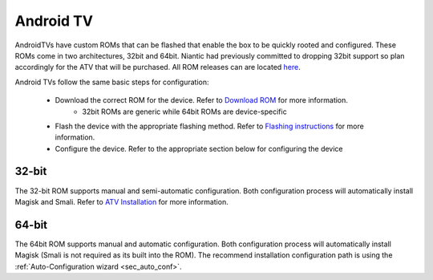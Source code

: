 =============
Android TV
=============

AndroidTVs have custom ROMs that can be flashed that enable the box to be quickly rooted and configured. These ROMs come in two architectures, 32bit and 64bit. Niantic had previously committed to dropping 32bit support so plan accordingly for the ATV that will be purchased. All ROM releases can are located `here <https://github.com/Map-A-Droid/MAD-ATV/releases>`_.

Android TVs follow the same basic steps for configuration:

 * Download the correct ROM for the device. Refer to `Download ROM <https://github.com/Map-A-Droid/MAD-ATV/wiki#download-rom>`_ for more information.
    * 32bit ROMs are generic while 64bit ROMs are device-specific
 * Flash the device with the appropriate flashing method. Refer to `Flashing instructions <https://github.com/Map-A-Droid/MAD-ATV/wiki#flashing-instructions>`_ for more information.
 * Configure the device. Refer to the appropriate section below for configuring the device

32-bit
--------
The 32-bit ROM supports manual and semi-automatic configuration. Both configuration process will automatically install Magisk and Smali. Refer to `ATV Installation <https://github.com/Map-A-Droid/MAD-ATV/blob/master/README_installation.md>`_ for more information.

64-bit
--------
The 64bit ROM supports manual and automatic configuration. Both configuration process will automatically install Magisk (Smali is not required as its built into the ROM). The recommend installation configuration path is using the :ref:`Auto-Configuration wizard <sec_auto_conf>`.